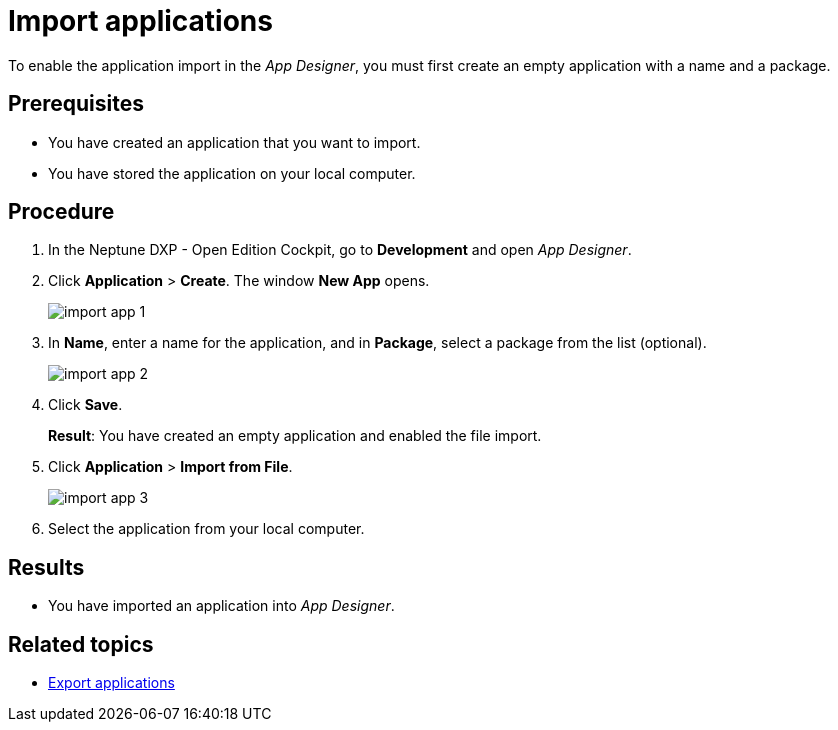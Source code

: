 = Import applications

To enable the application import in the _App Designer_, you must first create an empty application with a name and a package.
//@Neptune: should we say why?

== Prerequisites
* You have created an application that you want to import.
* You have stored the application on your local computer.

== Procedure
. In the Neptune DXP - Open Edition Cockpit, go to *Development* and open __App Designer__.
. Click *Application* > *Create*. The window *New App* opens.
+
image::import-app-1.png[]

. In *Name*, enter a name for the application, and in *Package*, select a package from the list (optional).
//Uta@neptune: Do we need to explain "package"? Can users create a package if they do not find a matching package?
+
image::import-app-2.png[]

. Click *Save*.
+
*Result*: You have created an empty application and enabled the file import.

. Click *Application* > *Import from File*.
+
image::import-app-3.png[]

. Select the application from your local computer.
//Uta@neptune: What happens next?

== Results
* You have imported an application into __App Designer__.

== Related topics
* xref:export-apps.adoc[Export applications]
